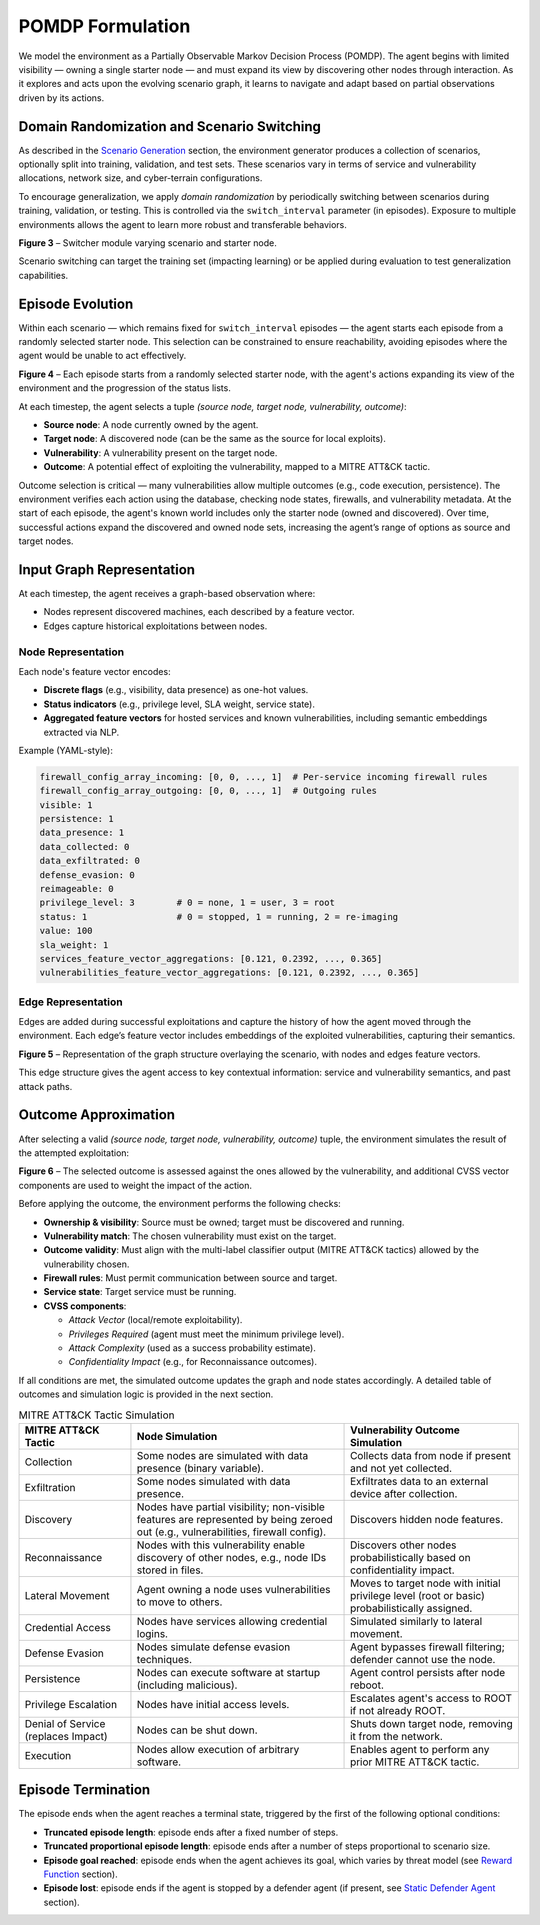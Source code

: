 .. _pomdp:

POMDP Formulation
=================

We model the environment as a Partially Observable Markov Decision Process (POMDP).
The agent begins with limited visibility — owning a single starter node — and must expand its view by discovering other nodes through interaction. As it explores and acts upon the evolving scenario graph, it learns to navigate and adapt based on partial observations driven by its actions.

Domain Randomization and Scenario Switching
-------------------------------------------

As described in the `Scenario Generation <scenario_generation.html>`_ section, the environment generator produces a collection of scenarios, optionally split into training, validation, and test sets. These scenarios vary in terms of service and vulnerability allocations, network size, and cyber-terrain configurations.

To encourage generalization, we apply *domain randomization* by periodically switching between scenarios during training, validation, or testing. This is controlled via the ``switch_interval`` parameter (in episodes). Exposure to multiple environments allows the agent to learn more robust and transferable behaviors.

.. image:: images/switcher.png
    :width: 800
    :align: center
**Figure 3** – Switcher module varying scenario and starter node.

Scenario switching can target the training set (impacting learning) or be applied during evaluation to test generalization capabilities.

Episode Evolution
-----------------

Within each scenario — which remains fixed for ``switch_interval`` episodes — the agent starts each episode from a randomly selected starter node. This selection can be constrained to ensure reachability, avoiding episodes where the agent would be unable to act effectively.

.. image:: images/episodeEvolution.png
    :width: 800
    :align: center
**Figure 4** – Each episode starts from a randomly selected starter node, with the agent's actions expanding its view of the environment and the progression of the status lists.

At each timestep, the agent selects a tuple *(source node, target node, vulnerability, outcome)*:

- **Source node**: A node currently owned by the agent.
- **Target node**: A discovered node (can be the same as the source for local exploits).
- **Vulnerability**: A vulnerability present on the target node.
- **Outcome**: A potential effect of exploiting the vulnerability, mapped to a MITRE ATT&CK tactic.

Outcome selection is critical — many vulnerabilities allow multiple outcomes (e.g., code execution, persistence). The environment verifies each action using the database, checking node states, firewalls, and vulnerability metadata.
At the start of each episode, the agent's known world includes only the starter node (owned and discovered). Over time, successful actions expand the discovered and owned node sets, increasing the agent’s range of options as source and target nodes.

Input Graph Representation
--------------------------

At each timestep, the agent receives a graph-based observation where:

- Nodes represent discovered machines, each described by a feature vector.
- Edges capture historical exploitations between nodes.

Node Representation
^^^^^^^^^^^^^^^^^^^

Each node's feature vector encodes:

- **Discrete flags** (e.g., visibility, data presence) as one-hot values.
- **Status indicators** (e.g., privilege level, SLA weight, service state).
- **Aggregated feature vectors** for hosted services and known vulnerabilities, including semantic embeddings extracted via NLP.

Example (YAML-style):

.. code-block:: yaml

    firewall_config_array_incoming: [0, 0, ..., 1]  # Per-service incoming firewall rules
    firewall_config_array_outgoing: [0, 0, ..., 1]  # Outgoing rules
    visible: 1
    persistence: 1
    data_presence: 1
    data_collected: 0
    data_exfiltrated: 0
    defense_evasion: 0
    reimageable: 0
    privilege_level: 3        # 0 = none, 1 = user, 3 = root
    status: 1                 # 0 = stopped, 1 = running, 2 = re-imaging
    value: 100
    sla_weight: 1
    services_feature_vector_aggregations: [0.121, 0.2392, ..., 0.365]
    vulnerabilities_feature_vector_aggregations: [0.121, 0.2392, ..., 0.365]

Edge Representation
^^^^^^^^^^^^^^^^^^^

Edges are added during successful exploitations and capture the history of how the agent moved through the environment.
Each edge’s feature vector includes embeddings of the exploited vulnerabilities, capturing their semantics.

.. image:: images/graphRepresentation.png
    :width: 400
    :align: center
**Figure 5** – Representation of the graph structure overlaying the scenario, with nodes and edges feature vectors.

This edge structure gives the agent access to key contextual information: service and vulnerability semantics, and past attack paths.

Outcome Approximation
---------------------

After selecting a valid *(source node, target node, vulnerability, outcome)* tuple, the environment simulates the result of the attempted exploitation:

.. image:: images/outcomeApproximation.png
    :width: 500
    :align: center
**Figure 6** – The selected outcome is assessed against the ones allowed by the vulnerability, and additional CVSS vector components are used to weight the impact of the action.

Before applying the outcome, the environment performs the following checks:

- **Ownership & visibility**: Source must be owned; target must be discovered and running.
- **Vulnerability match**: The chosen vulnerability must exist on the target.
- **Outcome validity**: Must align with the multi-label classifier output (MITRE ATT&CK tactics) allowed by the vulnerability chosen.
- **Firewall rules**: Must permit communication between source and target.
- **Service state**: Target service must be running.
- **CVSS components**:

  - *Attack Vector* (local/remote exploitability).
  - *Privileges Required* (agent must meet the minimum privilege level).
  - *Attack Complexity* (used as a success probability estimate).
  - *Confidentiality Impact* (e.g., for Reconnaissance outcomes).

If all conditions are met, the simulated outcome updates the graph and node states accordingly.
A detailed table of outcomes and simulation logic is provided in the next section.

.. list-table:: MITRE ATT&CK Tactic Simulation
   :header-rows: 1
   :class: tight-table

   * - MITRE ATT&CK Tactic
     - Node Simulation
     - Vulnerability Outcome Simulation
   * - Collection
     - Some nodes are simulated with data presence (binary variable).
     - Collects data from node if present and not yet collected.
   * - Exfiltration
     - Some nodes simulated with data presence.
     - Exfiltrates data to an external device after collection.
   * - Discovery
     - Nodes have partial visibility; non-visible features are represented by being zeroed out (e.g., vulnerabilities, firewall config).
     - Discovers hidden node features.
   * - Reconnaissance
     - Nodes with this vulnerability enable discovery of other nodes, e.g., node IDs stored in files.
     - Discovers other nodes probabilistically based on confidentiality impact.
   * - Lateral Movement
     - Agent owning a node uses vulnerabilities to move to others.
     - Moves to target node with initial privilege level (root or basic) probabilistically assigned.
   * - Credential Access
     - Nodes have services allowing credential logins.
     - Simulated similarly to lateral movement.
   * - Defense Evasion
     - Nodes simulate defense evasion techniques.
     - Agent bypasses firewall filtering; defender cannot use the node.
   * - Persistence
     - Nodes can execute software at startup (including malicious).
     - Agent control persists after node reboot.
   * - Privilege Escalation
     - Nodes have initial access levels.
     - Escalates agent's access to ROOT if not already ROOT.
   * - Denial of Service (replaces Impact)
     - Nodes can be shut down.
     - Shuts down target node, removing it from the network.
   * - Execution
     - Nodes allow execution of arbitrary software.
     - Enables agent to perform any prior MITRE ATT&CK tactic.


Episode Termination
-------------------

The episode ends when the agent reaches a terminal state, triggered by the first of the following optional conditions:

- **Truncated episode length**: episode ends after a fixed number of steps.
- **Truncated proportional episode length**: episode ends after a number of steps proportional to scenario size.
- **Episode goal reached**: episode ends when the agent achieves its goal, which varies by threat model (see `Reward Function <reward_function.html>`_ section).
- **Episode lost**: episode ends if the agent is stopped by a defender agent (if present, see `Static Defender Agent <static_defenders.html>`_ section).
